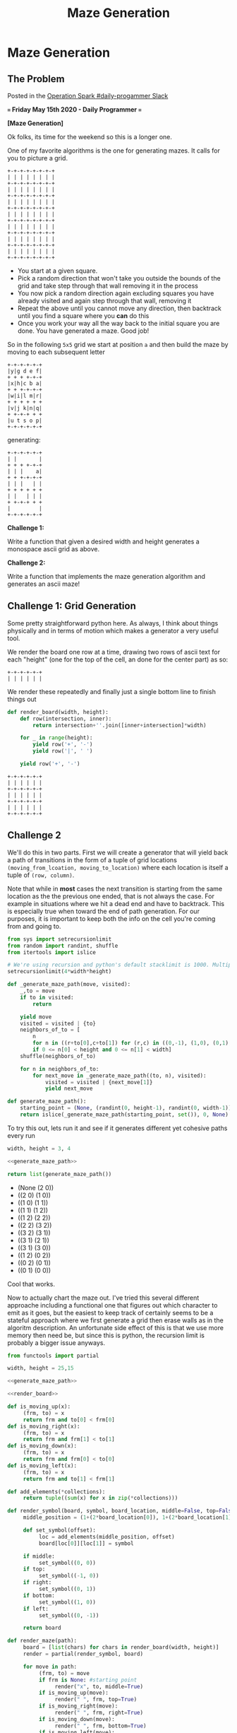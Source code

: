 #+TITLE: Maze Generation
* Maze Generation
  :PROPERTIES:
  :header-args: :noweb strip-export
  :END:
** The Problem

   Posted in the [[https://operationspark.slack.com/archives/C013AKCLZ9Q/p1589555660058500][Operation Spark #daily-progammer Slack]]

   *=== Friday May 15th 2020 - Daily Programmer ===*

   *[Maze Generation]*

   Ok folks, its time for the weekend so this is a longer one.

   One of my favorite algorithms is the one for generating mazes. It calls for you to picture a grid.

   #+begin_src artist
     +-+-+-+-+-+-+-+
     | | | | | | | |
     +-+-+-+-+-+-+-+
     | | | | | | | |
     +-+-+-+-+-+-+-+
     | | | | | | | |
     +-+-+-+-+-+-+-+
     | | | | | | | |
     +-+-+-+-+-+-+-+
     | | | | | | | |
     +-+-+-+-+-+-+-+
     | | | | | | | |
     +-+-+-+-+-+-+-+
     | | | | | | | |
     +-+-+-+-+-+-+-+
   #+end_src

   - You start at a given square.
   - Pick a random direction that won't take you outside the bounds of the grid and take step through that wall removing it in the process
   - You now pick a random direction again excluding squares you have already visited and again step through that wall, removing it
   - Repeat the above until you cannot move any direction, then backtrack until you find a square where you *can* do this
   - Once you work your way all the way back to the initial square you are done. You have generated a maze. Good job!

   So in the following =5x5= grid we start at position =a= and then build the maze by moving to each subsequent letter
   #+begin_src artist
     +-+-+-+-+-+
     |y|g d e f|
     + + + +-+-+
     |x|h|c b a|
     + + +-+-+-+
     |w|i|l m|r|
     + + + + + +
     |v|j k|n|q|
     + +-+-+ + +
     |u t s o p|
     +-+-+-+-+-+
   #+end_src

   generating:

   #+begin_src artist
     +-+-+-+-+-+
     | |       |
     + + + +-+-+
     | | |    a|
     + + +-+-+-+
     | | |   | |
     + + + + + +
     | |   | | |
     + +-+-+ + +
     |         |
     +-+-+-+-+-+
   #+end_src

   *Challenge 1:*

   Write a function that given a desired width and height generates a monospace ascii grid as above.

   *Challenge 2:*

   Write a function that implements the maze generation algorithm and generates an ascii maze!

** Challenge 1: Grid Generation

   Some pretty straightforward python here. As always, I think about things physically and in terms of motion which makes a generator a very useful tool.

   We render the board one row at a time, drawing two rows of ascii text for each "height" (one for the top of the cell, an done for the center part) as so:

   #+begin_src artist :eval no
     +-+-+-+-+-+
     | | | | | |
   #+end_src

   We render these repeatedly and finally just a single bottom line to finish things out

   #+name: render_board
   #+begin_src python :exports code
     def render_board(width, height):
         def row(intersection, inner):
             return intersection+''.join([inner+intersection]*width)

         for _ in range(height):
             yield row('+', '-')
             yield row('|', ' ')

         yield row('+', '-')
   #+end_src

   #+begin_src python :exports=both
     <<render_board>>

     return '\n'.join(render_board(5, 3))
   #+end_src

   #+RESULTS:
   : +-+-+-+-+-+
   : | | | | | |
   : +-+-+-+-+-+
   : | | | | | |
   : +-+-+-+-+-+
   : | | | | | |
   : +-+-+-+-+-+

** Challenge 2

   We'll do this in two parts. First we will create a generator that will yield back a path of transitions in the form of a tuple of grid locations ~(moving_from_lcoation, moving_to_location)~ where each location is itself a tuple of ~(row, column)~.

   Note that while in *most* cases the next transition is starting from the same location as the the previous one ended, that is not always the case. For example in situations where we hit a dead end and have to backtrack. This is especially true when toward the end of path generation. For our purposes, it is important to keep both the info on the cell you're coming from and going to.

   #+name: generate_maze_path
   #+begin_src python :exports code
     from sys import setrecursionlimit
     from random import randint, shuffle
     from itertools import islice

     # We're using recursion and python's default stacklimit is 1000. Multiply by 4 since each square can be entered from each direction
     setrecursionlimit(4*width*height)

     def _generate_maze_path(move, visited):
         _,to = move
         if to in visited:
             return

         yield move
         visited = visited | {to}
         neighbors_of_to = [
             n
             for n in ((r+to[0],c+to[1]) for (r,c) in ((0,-1), (1,0), (0,1), (-1,0)))
             if 0 <= n[0] < height and 0 <= n[1] < width]
         shuffle(neighbors_of_to)

         for n in neighbors_of_to:
             for next_move in _generate_maze_path((to, n), visited):
                 visited = visited | {next_move[1]}
                 yield next_move

     def generate_maze_path():
         starting_point = (None, (randint(0, height-1), randint(0, width-1)))
         return islice(_generate_maze_path(starting_point, set()), 0, None)

   #+end_src

   #+RESULTS: generate_maze_path

   To try this out, lets run it and see if it generates different yet cohesive paths every run

   #+begin_src python :exports both :results list
     width, height = 3, 4

     <<generate_maze_path>>

     return list(generate_maze_path())
   #+end_src

   #+RESULTS:
   - (None (2 0))
   - ((2 0) (1 0))
   - ((1 0) (1 1))
   - ((1 1) (1 2))
   - ((1 2) (2 2))
   - ((2 2) (3 2))
   - ((3 2) (3 1))
   - ((3 1) (2 1))
   - ((3 1) (3 0))
   - ((1 2) (0 2))
   - ((0 2) (0 1))
   - ((0 1) (0 0))

   Cool that works.

   Now to actually chart the maze out. I've tried this several different approache including a functional one that figures out which character to emit as it goes, but the easiest to keep track of certainly seems to be a stateful approach where we first generate a grid then erase walls as in the algoritm description. An unfortunate side effect of this is that we use more memory then need be, but since this is python, the recursion limit is probably a bigger issue anyways.

   #+begin_src python :exports both
     from functools import partial

     width, height = 25,15

     <<generate_maze_path>>

     <<render_board>>

     def is_moving_up(x):
          (frm, to) = x
          return frm and to[0] < frm[0]
     def is_moving_right(x):
          (frm, to) = x
          return frm and frm[1] < to[1]
     def is_moving_down(x):
          (frm, to) = x
          return frm and frm[0] < to[0]
     def is_moving_left(x):
          (frm, to) = x
          return frm and to[1] < frm[1]

     def add_elements(*collections):
          return tuple((sum(x) for x in zip(*collections)))

     def render_symbol(board, symbol, board_location, middle=False, top=False, right=False, bottom=False, left=False):
          middle_position = (1+(2*board_location[0]), 1+(2*board_location[1]))

          def set_symbol(offset):
               loc = add_elements(middle_position, offset)
               board[loc[0]][loc[1]] = symbol

          if middle:
               set_symbol((0, 0))
          if top:
               set_symbol((-1, 0))
          if right:
               set_symbol((0, 1))
          if bottom:
               set_symbol((1, 0))
          if left:
               set_symbol((0, -1))

          return board

     def render_maze(path):
          board = [list(chars) for chars in render_board(width, height)]
          render = partial(render_symbol, board)

          for move in path:
               (frm, to) = move
               if frm is None: #starting point
                    render("x", to, middle=True)
               if is_moving_up(move):
                    render(" ", frm, top=True)
               if is_moving_right(move):
                    render(" ", frm, right=True)
               if is_moving_down(move):
                    render(" ", frm, bottom=True)
               if is_moving_left(move):
                    render(" ", frm, left=True)

          return "\n".join((''.join(chars) for chars in board))


     return render_maze(generate_maze_path())
   #+end_src

   #+RESULTS:
   #+begin_example
   +-+-+-+-+-+-+-+-+-+-+-+-+-+-+-+-+-+-+-+-+-+-+-+-+-+
   |     |       |                 | |               |
   + + +-+ +-+ +-+ +-+-+-+-+-+-+-+ + + +-+-+-+-+-+ + +
   | | |   |   |   | |   |       | |   |   |     | | |
   + +-+ +-+ +-+ +-+ + + + +-+-+ + + +-+ + + + + + + +
   | |   | |     |   | |   |   |   | |   |   | | | | |
   + + +-+ +-+-+-+ + + +-+-+ +-+-+-+ +-+-+-+-+ + + + +
   |   |           | | |           |           | | | |
   + +-+-+-+-+ + +-+ + + +-+-+-+-+ +-+-+-+-+-+-+ + + +
   |     |   | | |   | |     |   |       |     | | | |
   +-+-+ + + +-+ +-+-+ +-+-+ + +-+-+-+-+ + + +-+ + + +
   |   |   |     |     |       |       | | | |   | | |
   +-+ +-+-+-+-+ + +-+-+-+-+-+-+ +-+-+ + + + + +-+ + +
   |         |   |       |     |   |   | | |     | | |
   + +-+-+-+ + +-+-+-+-+ + +-+ +-+ +-+ + + +-+-+-+ + +
   | | |     | |     | |   | |   |   | | | |     | | |
   + + + +-+-+ + +-+ + +-+-+ +-+ +-+ + + + + +-+ + + +
   | |     |   | |   |         |  x| | | | | |     | |
   + +-+-+-+ +-+ + +-+-+-+ +-+ +-+-+ + + + + +-+-+-+-+
   |         |   | |     |   |   |   |   | |         |
   + +-+-+-+-+ +-+ +-+ + +-+-+ + + + +-+-+ +-+-+ +-+ +
   | |     |     |   | | |   | | | |       |   | |   |
   + +-+ + + +-+ +-+ + + + + + +-+ +-+-+-+-+ + +-+ + +
   |     | | |   |   | |   | |     |   |     |     | |
   +-+-+-+ +-+ +-+ +-+ +-+-+ + +-+-+ + + +-+-+-+-+-+ +
   |     |     |   |   |     |   |   |   |   |     | |
   + +-+-+-+-+-+ +-+ +-+ +-+-+-+-+ +-+-+-+ + + +-+ + +
   | |     |   | |   | |   |     |   |     | |   |   |
   + + +-+ + + + +-+ + +-+ + +-+ +-+ + + +-+-+-+ +-+-+
   |     |   |       |       |       | |             |
   +-+-+-+-+-+-+-+-+-+-+-+-+-+-+-+-+-+-+-+-+-+-+-+-+-+
   #+end_example
